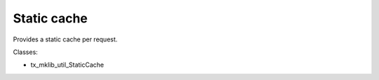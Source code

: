 .. ==================================================
.. FOR YOUR INFORMATION
.. --------------------------------------------------
.. -*- coding: utf-8 -*- with BOM.






Static cache
============

Provides a static cache per request.

Classes:

* tx_mklib_util_StaticCache